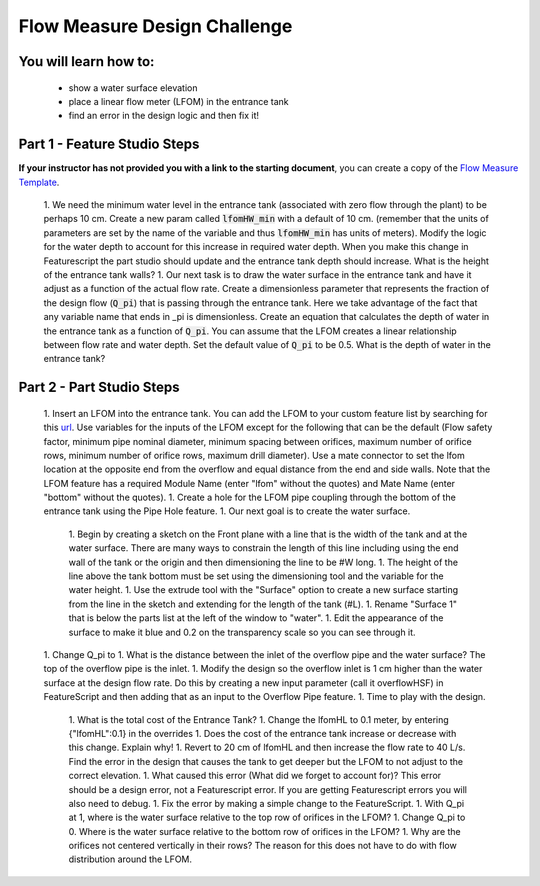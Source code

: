 .. raw:: html

    <embed>
       <link rel="canonical" href="https://aguaclara.github.io/Textbook/Flocculation/Floc_Design_Challenge.html" />
       <script src="https://hypothes.is/embed.js" async></script>
    </embed>

.. _title_Flocculation_Design_Challenge:

*****************************
Flow Measure Design Challenge
*****************************

You will learn how to:
======================

  * show a water surface elevation
  * place a linear flow meter (LFOM) in the entrance tank
  * find an error in the design logic and then fix it!

Part 1 - Feature Studio Steps
=============================

**If your instructor has not provided you with a link to the starting document**, you can create a copy of the `Flow Measure Template <https://cad.onshape.com/documents/e96b1dc31f9865978dc1316b/w/582d94287ee1ead74b494009/e/863630f2d9361f5eb9ad5c5c>`_.

  1. We need the minimum water level in the entrance tank (associated with zero flow through the plant) to be perhaps 10 cm. Create a new param called :code:`lfomHW_min` with a default of 10 cm. (remember that the units of parameters are set by the name of the variable and thus :code:`lfomHW_min` has units of meters). Modify the logic for the water depth to account for this increase in required water depth. When you make this change in Featurescript the part studio should update and the entrance tank depth should increase. What is the height of the entrance tank walls?
  1. Our next task is to draw the water surface in the entrance tank and have it adjust as a function of the actual flow rate. Create a dimensionless parameter that represents the fraction of the design flow (:code:`Q_pi`) that is passing through the entrance tank. Here we take advantage of the fact that any variable name that ends in _pi is dimensionless. Create an equation that calculates the depth of water in the entrance tank as a function of :code:`Q_pi`. You can assume that the LFOM creates a linear relationship between flow rate and water depth. Set the default value of :code:`Q_pi` to be 0.5. What is the depth of water in the entrance tank?

Part 2 - Part Studio Steps
==========================

  1. Insert an LFOM into the entrance tank. You can add the LFOM to your custom feature list by searching for this `url <https://cad.onshape.com/documents/dee0144c157c5703f51281e7/w/a2ccabbc0ee38a095820fcd7/e/75288022c06a94b868c9d1ae>`_. Use variables for the inputs of the LFOM except for the following that can be the default (Flow safety factor, minimum pipe nominal diameter, minimum spacing between orifices, maximum number of orifice rows, minimum number of orifice rows, maximum drill diameter). Use a mate connector to set the lfom location at the opposite end from the overflow and equal distance from the end and side walls. Note that the LFOM feature has a required Module Name (enter "lfom" without the quotes) and Mate Name (enter "bottom" without the quotes).
  1. Create a hole for the LFOM pipe coupling through the bottom of the entrance tank using the Pipe Hole feature.
  1. Our next goal is to create the water surface.

      1. Begin by creating a sketch on the Front plane with a line that is the width of the tank and at the water surface. There are many ways to constrain the length of this line including using the end wall of the tank or the origin and then dimensioning the line to be #W long.
      1. The height of the line above the tank bottom must be set using the dimensioning tool and the variable for the water height.
      1. Use the extrude tool with the "Surface" option to create a new surface starting from the line in the sketch and extending for the length of the tank (#L).
      1. Rename "Surface 1" that is below the parts list at the left of the window to "water".
      1. Edit the appearance of the surface to make it blue and 0.2 on the transparency scale so you can see through it.
  1. Change Q_pi to 1. What is the distance between the inlet of the overflow pipe and the water surface? The top of the overflow pipe is the inlet.
  1. Modify the design so the overflow inlet is 1 cm higher than the water surface at the design flow rate. Do this by creating a new input parameter (call it overflowHSF) in FeatureScript and then adding that as an input to the Overflow Pipe feature.
  1. Time to play with the design.
  
      1. What is the total cost of the Entrance Tank?
      1. Change the lfomHL to 0.1 meter, by entering {"lfomHL":0.1} in the overrides
      1. Does the cost of the entrance tank increase or decrease with this change. Explain why!
      1. Revert to 20 cm of lfomHL and then increase the flow rate to 40 L/s. Find the error in the design that causes the tank to get deeper but the LFOM to not adjust to the correct elevation.
      1. What caused this error (What did we forget to account for)? This error should be a design error, not a Featurescript error. If you are getting Featurescript errors you will also need to debug.
      1. Fix the error by making a simple change to the FeatureScript.
      1. With Q_pi at 1, where is the water surface relative to the top row of orifices in the LFOM?
      1. Change Q_pi to 0. Where is the water surface relative to the bottom row of orifices in the LFOM?
      1. Why are the orifices not centered vertically in their rows? The reason for this does not have to do with flow distribution around the LFOM.
